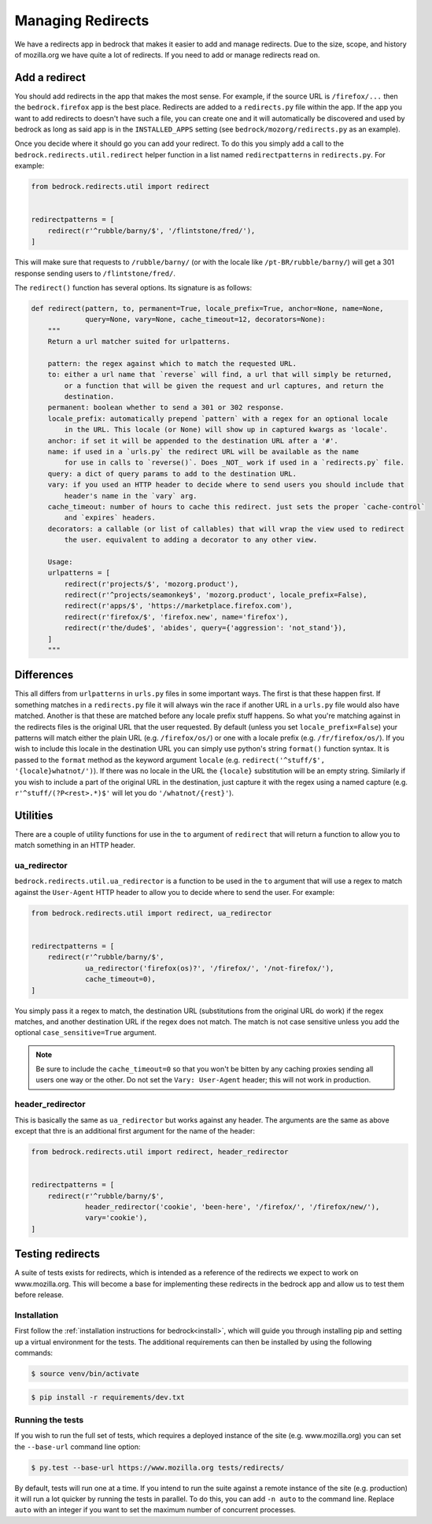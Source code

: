 .. This Source Code Form is subject to the terms of the Mozilla Public
.. License, v. 2.0. If a copy of the MPL was not distributed with this
.. file, You can obtain one at https://mozilla.org/MPL/2.0/.

.. _redirects:

==================
Managing Redirects
==================

We have a redirects app in bedrock that makes it easier to add and manage
redirects. Due to the size, scope, and history of mozilla.org we have
quite a lot of redirects. If you need to add or manage redirects read on.

Add a redirect
--------------

You should add redirects in the app that makes the most sense. For example, if the source
URL is ``/firefox/...`` then the ``bedrock.firefox`` app is the best place. Redirects
are added to a ``redirects.py`` file within the app. If the app you want to add redirects
to doesn't have such a file, you can create one and it will automatically be discovered
and used by bedrock as long as said app is in the ``INSTALLED_APPS`` setting (see
``bedrock/mozorg/redirects.py`` as an example).

Once you decide where it should go you can add your redirect. To do this you simply add
a call to the ``bedrock.redirects.util.redirect`` helper function in a list named
``redirectpatterns`` in ``redirects.py``. For example:

.. code-block:: python

    from bedrock.redirects.util import redirect


    redirectpatterns = [
        redirect(r'^rubble/barny/$', '/flintstone/fred/'),
    ]

This will make sure that requests to ``/rubble/barny/`` (or with the locale like
``/pt-BR/rubble/barny/``) will get a 301 response sending users to ``/flintstone/fred/``.

The ``redirect()`` function has several options. Its signature is as follows:

.. code-block:: python

    def redirect(pattern, to, permanent=True, locale_prefix=True, anchor=None, name=None,
                 query=None, vary=None, cache_timeout=12, decorators=None):
        """
        Return a url matcher suited for urlpatterns.

        pattern: the regex against which to match the requested URL.
        to: either a url name that `reverse` will find, a url that will simply be returned,
            or a function that will be given the request and url captures, and return the
            destination.
        permanent: boolean whether to send a 301 or 302 response.
        locale_prefix: automatically prepend `pattern` with a regex for an optional locale
            in the URL. This locale (or None) will show up in captured kwargs as 'locale'.
        anchor: if set it will be appended to the destination URL after a '#'.
        name: if used in a `urls.py` the redirect URL will be available as the name
            for use in calls to `reverse()`. Does _NOT_ work if used in a `redirects.py` file.
        query: a dict of query params to add to the destination URL.
        vary: if you used an HTTP header to decide where to send users you should include that
            header's name in the `vary` arg.
        cache_timeout: number of hours to cache this redirect. just sets the proper `cache-control`
            and `expires` headers.
        decorators: a callable (or list of callables) that will wrap the view used to redirect
            the user. equivalent to adding a decorator to any other view.

        Usage:
        urlpatterns = [
            redirect(r'projects/$', 'mozorg.product'),
            redirect(r'^projects/seamonkey$', 'mozorg.product', locale_prefix=False),
            redirect(r'apps/$', 'https://marketplace.firefox.com'),
            redirect(r'firefox/$', 'firefox.new', name='firefox'),
            redirect(r'the/dude$', 'abides', query={'aggression': 'not_stand'}),
        ]
        """


Differences
-----------

This all differs from ``urlpatterns`` in ``urls.py`` files in some important ways. The first is
that these happen first. If something matches in a ``redirects.py`` file it will always win the
race if another URL in a ``urls.py`` file would also have matched. Another is that these are
matched before any locale prefix stuff happens. So what you're matching against in the redirects
files is the original URL that the user requested. By default (unless you set ``locale_prefix=False``)
your patterns will match either the plain URL (e.g. ``/firefox/os/``) or one with a locale
prefix (e.g. ``/fr/firefox/os/``). If you wish to include this locale in the destination URL
you can simply use python's string ``format()`` function syntax. It is passed to the ``format``
method as the keyword argument ``locale`` (e.g. ``redirect('^stuff/$', '{locale}whatnot/')``). If
there was no locale in the URL the ``{locale}`` substitution will be an empty string. Similarly
if you wish to include a part of the original URL in the destination, just capture it with
the regex using a named capture (e.g. ``r'^stuff/(?P<rest>.*)$'`` will let you do
``'/whatnot/{rest}'``).

Utilities
---------

There are a couple of utility functions for use in the ``to`` argument of ``redirect`` that will
return a function to allow you to match something in an HTTP header.

ua_redirector
~~~~~~~~~~~~~

``bedrock.redirects.util.ua_redirector`` is a function to be used in the ``to`` argument that
will use a regex to match against the ``User-Agent`` HTTP header to allow you to decide where
to send the user. For example:

.. code-block:: python

    from bedrock.redirects.util import redirect, ua_redirector


    redirectpatterns = [
        redirect(r'^rubble/barny/$',
                 ua_redirector('firefox(os)?', '/firefox/', '/not-firefox/'),
                 cache_timeout=0),
    ]

You simply pass it a regex to match, the destination URL (substitutions from the original URL do
work) if the regex matches, and another destination URL if the regex does not match. The match is
not case sensitive unless you add the optional ``case_sensitive=True`` argument.

.. note::

    Be sure to include the ``cache_timeout=0`` so that you won't be bitten by any caching proxies
    sending all users one way or the other. Do not set the ``Vary: User-Agent`` header; this will
    not work in production.

header_redirector
~~~~~~~~~~~~~~~~~

This is basically the same as ``ua_redirector`` but works against any header. The arguments
are the same as above except that thre is an additional first argument for the name
of the header:

.. code-block:: python

    from bedrock.redirects.util import redirect, header_redirector


    redirectpatterns = [
        redirect(r'^rubble/barny/$',
                 header_redirector('cookie', 'been-here', '/firefox/', '/firefox/new/'),
                 vary='cookie'),
    ]

.. _testing-redirects:

Testing redirects
-----------------

A suite of tests exists for redirects, which is intended as a reference of the
redirects we expect to work on www.mozilla.org. This will become a base for
implementing these redirects in the bedrock app and allow us to test them
before release.

Installation
~~~~~~~~~~~~

First follow the :ref:`installation instructions for bedrock<install>`, which
will guide you through installing pip and setting up a virtual environment for
the tests. The additional requirements can then be installed by using the
following commands:

.. code-block:: bash

    $ source venv/bin/activate

.. code-block:: bash

    $ pip install -r requirements/dev.txt

Running the tests
~~~~~~~~~~~~~~~~~

If you wish to run the full set of tests, which requires a deployed instance
of the site (e.g. www.mozilla.org) you can set the ``--base-url`` command line option:

.. code-block:: bash

    $ py.test --base-url https://www.mozilla.org tests/redirects/

By default, tests will run one at a time. If you intend to run the suite
against a remote instance of the site (e.g. production) it will run a lot
quicker by running the tests in parallel. To do this, you can add ``-n auto``
to the command line. Replace ``auto`` with an integer if you want to set the
maximum number of concurrent processes.
